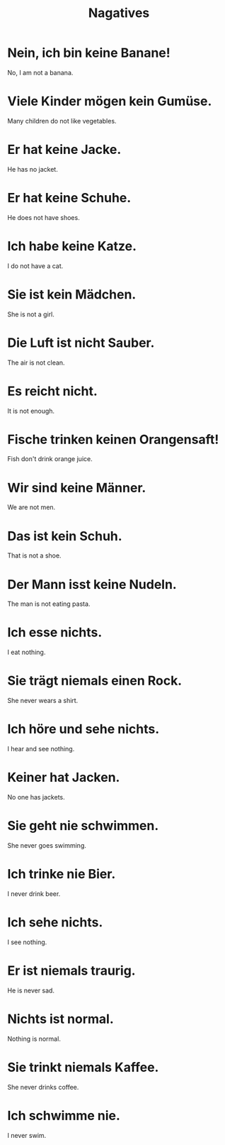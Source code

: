 #+TITLE: Nagatives

* Nein, ich bin keine Banane!
No, I am not a banana.

* Viele Kinder mögen kein Gumüse.
Many children do not like vegetables.

* Er hat keine Jacke.
He has no jacket.

* Er hat keine Schuhe.
He does not have shoes.

* Ich habe keine Katze.
I do not have a cat.

* Sie ist kein Mädchen.
She is not a girl.

* Die Luft ist nicht Sauber.
The air is not clean.

* Es reicht nicht.
It is not enough.

* Fische trinken keinen Orangensaft!
Fish don't drink orange juice.

* Wir sind keine Männer.
We are not men.

* Das ist kein Schuh.
That is not a shoe.

* Der Mann isst keine Nudeln.
The man is not eating pasta.

* Ich esse nichts.
I eat nothing.

* Sie trägt niemals einen Rock.
She never wears a shirt.

* Ich höre und sehe nichts.
I hear and see nothing.

* Keiner hat Jacken.
No one has jackets.

* Sie geht nie schwimmen.
She never goes swimming.

* Ich trinke nie Bier.
I never drink beer.

* Ich sehe nichts.
I see nothing.

* Er ist niemals traurig.
He is never sad.

* Nichts ist normal.
Nothing is normal.

* Sie trinkt niemals Kaffee.
She never drinks coffee.

* Ich schwimme nie.
I never swim.
